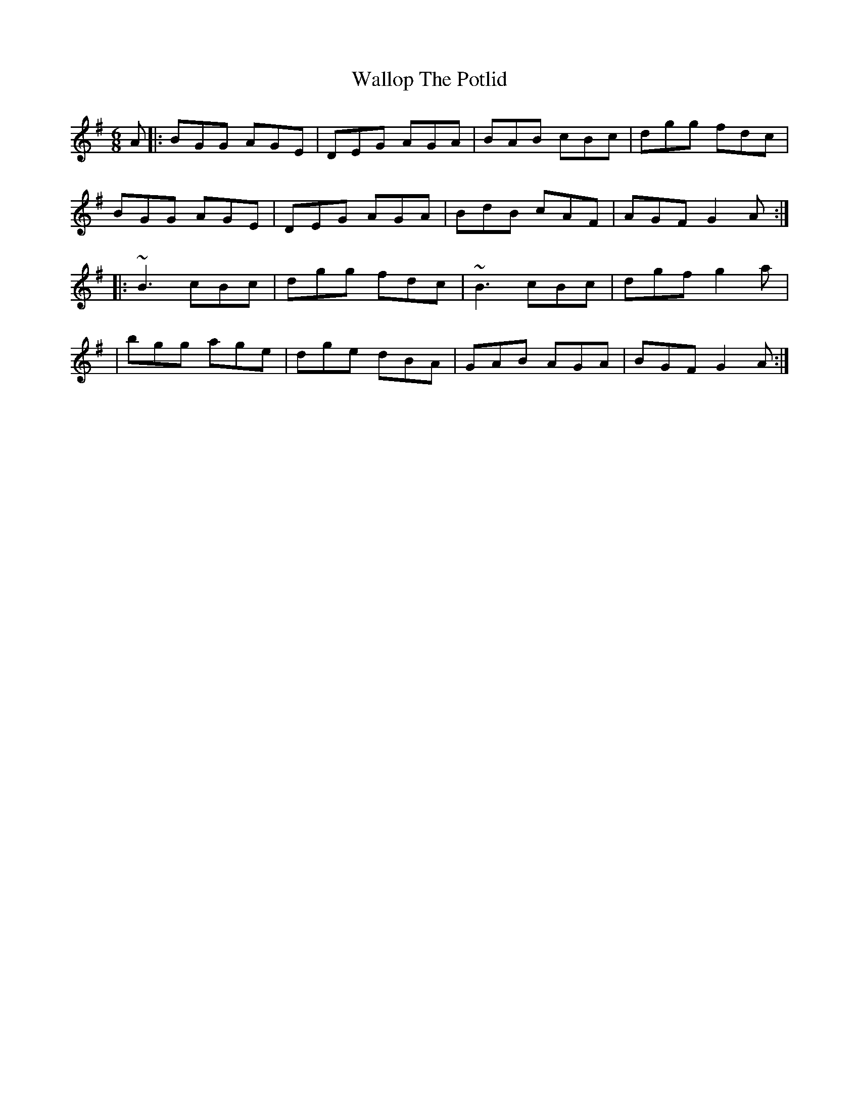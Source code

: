 X: 9
T: Wallop The Potlid
Z: Ian Varley
S: https://thesession.org/tunes/1454#setting27072
R: jig
M: 6/8
L: 1/8
K: Gmaj
A|:BGG AGE|DEG AGA|BAB cBc|dgg fdc|
BGG AGE|DEG AGA|BdB cAF|AGF G2 A:|
|:~B3 cBc|dgg fdc|~B3 cBc|dgf g2a|
|bgg age|dge dBA|GAB AGA|BGF G2 A :|

